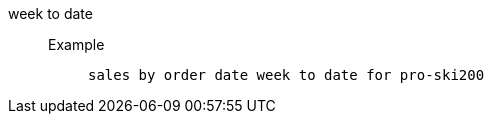 [#week_to_date]
week to date::
Example;;
+
----
sales by order date week to date for pro-ski200
----
